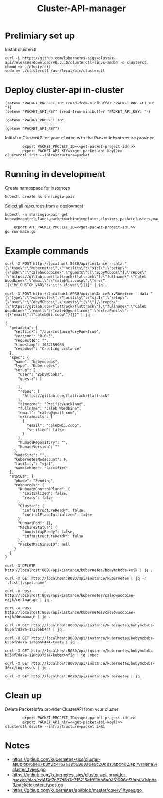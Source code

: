 #+TITLE: Cluster-API-manager

* Prelimiary set up

Install clusterctl
#+begin_src shell
  curl -L https://github.com/kubernetes-sigs/cluster-api/releases/download/v0.3.10/clusterctl-linux-amd64 -o clusterctl
  chmod +x ./clusterctl
  sudo mv ./clusterctl /usr/local/bin/clusterctl
#+end_src

#+RESULTS:
#+begin_example
#+end_example

* Deploy cluster-api in-cluster

#+begin_src elisp :results none
  (setenv "PACKET_PROJECT_ID" (read-from-minibuffer "PACKET_PROJECT_ID: "))
  (setenv "PACKET_API_KEY" (read-from-minibuffer "PACKET_API_KEY: "))
#+end_src

#+name: get-packet-project-id
#+begin_src elisp :results silent
  (getenv "PACKET_PROJECT_ID")
#+end_src

#+name: get-packet-api-key
#+begin_src elisp :results silent
  (getenv "PACKET_API_KEY")
#+end_src

Initialise ClusterAPI on your cluster, with the Packet infrastructure provider
#+begin_src shell :noweb yes :async yes
          export PACKET_PROJECT_ID=<<get-packet-project-id()>>
          export PACKET_API_KEY=<<get-packet-api-key()>>
  clusterctl init --infrastructure=packet
#+end_src

* Running in development

Create namespace for instances
#+begin_src shell :results silent
  kubectl create ns sharingio-pair
#+end_src

Select all resources from a deployment
#+begin_src shell
  kubectl -n sharingio-pair get kubeadmcontrolplanes,packetmachinetemplates,clusters,packetclusters,machinedeployments,packetmachinetemplates,kubeadmconfigtemplates,machines,packetmachines
#+end_src

#+RESULTS:
#+begin_example
#+end_example

#+begin_src shell :dir ./ :noweb yes
      export APP_PACKET_PROJECT_ID=<<get-packet-project-id()>>
  go run main.go
#+end_src

* Example commands

#+NAME: create a Kubernetes instance
#+begin_src shell
  curl -X POST http://localhost:8080/api/instance --data "{\"type\":\"Kubernetes\",\"facility\":\"sjc1\",\"setup\":{\"user\":\"calebwoodbine\",\"guests\":[\"BobyMCbobs\"],\"repos\":[\"https://gitlab.com/flattrack/flattrack\"],\"fullname\":\"Caleb Woodbine\",\"email\":\"caleb@ii.coop\",\"env\":[{\"MY_CUSTOM_VAR\":\"it's alive!\"}]}}" | jq .
#+end_src

#+NAME: create a Kubernetes instance
#+begin_src shell
  curl -X POST http://localhost:8080/api/instance?dryRun=true --data "{\"type\":\"Kubernetes\",\"facility\":\"sjc1\",\"setup\":{\"user\":\"BobyMCbobs\",\"guests\":[\"\"],\"repos\":[\"https://gitlab.com/flattrack/flattrack\"],\"fullname\":\"Caleb Woodbine\",\"email\":\"caleb@gmail.com\",\"extraEmails\":[{\"email\":\"caleb@ii.coop\"}]}}" | jq .
#+end_src

#+RESULTS: create a Kubernetes instance
#+begin_example
{
  "metadata": {
    "selfLink": "/api/instance?dryRun=true",
    "version": "0.0.0",
    "requestId": "",
    "timestamp": 1634159983,
    "response": "Creating instance"
  },
  "spec": {
    "name": "bobymcbobs",
    "type": "Kubernetes",
    "setup": {
      "user": "BobyMCbobs",
      "guests": [
        ""
      ],
      "repos": [
        "https://gitlab.com/flattrack/flattrack"
      ],
      "timezone": "Pacific/Auckland",
      "fullname": "Caleb Woodbine",
      "email": "caleb@gmail.com",
      "extraEmails": [
        {
          "email": "caleb@ii.coop",
          "verified": false
        }
      ],
      "humacsRepository": "",
      "humacsVersion": ""
    },
    "nodeSize": "",
    "kubernetesNodeCount": 0,
    "facility": "sjc1",
    "nameScheme": "Specified"
  },
  "status": {
    "phase": "Pending",
    "resources": {
      "KubeadmControlPlane": {
        "initialized": false,
        "ready": false
      },
      "Cluster": {
        "infrastructureReady": false,
        "controlPlaneInitialized": false
      },
      "HumacsPod": {},
      "MachineStatus": {
        "bootstrapReady": false,
        "infrastructureReady": false
      },
      "PacketMachineUID": null
    }
  }
}
#+end_example

#+NAME: delete a Kubernetes instance
#+begin_src shell
  curl -X DELETE http://localhost:8080/api/instance/kubernetes/bobymcbobs-exjk | jq .
#+end_src

#+NAME: get all names of Kubernetes instances
#+begin_src shell
  curl -X GET http://localhost:8080/api/instance/kubernetes | jq -r '.list[].spec.name'
#+end_src

#+NAME: initiate cert management for instance
#+begin_src shell :results silent
  curl -X POST http://localhost:8080/api/instance/kubernetes/calebwoodbine-exjk/certmanage | jq .
#+end_src

#+NAME: initiate DNS management for instance
#+begin_src shell :results silent
  curl -X POST http://localhost:8080/api/instance/kubernetes/calebwoodbine-exjk/dnsmanage | jq .
#+end_src

#+NAME: get a Kubernetes instance
#+begin_src shell
  curl -X GET http://localhost:8080/api/instance/kubernetes/bobymcbobs-b556f7da7a-1a3866b444 | jq .
#+end_src

#+NAME: get tmate session for Kubernetes instance
#+begin_src shell
  curl -X GET http://localhost:8080/api/instance/kubernetes/bobymcbobs-b556f7da7a-1a3866b444/tmate | jq .
#+end_src

#+NAME: get kubeconfig for Kubernetes instance
#+begin_src shell
  curl -X GET http://localhost:8080/api/instance/kubernetes/bobymcbobs-b556f7da7a-128d9375a4/kubeconfig | jq .spec
#+end_src

#+NAME: get ingresses for Kubernetes instance
#+begin_src shell
  curl -X GET http://localhost:8080/api/instance/kubernetes/bobymcbobs-36xc/ingresses | jq .
#+end_src

#+NAME: get a list of all Kubernetes instances
#+begin_src shell
  curl -X GET http://localhost:8080/api/instance/kubernetes | jq .
#+end_src

* Clean up
Delete Packet infra provider ClusterAPI from your cluster
#+begin_src shell :noweb yes :async yes
          export PACKET_PROJECT_ID=<<get-packet-project-id()>>
          export PACKET_API_KEY=<<get-packet-api-key()>>
  clusterctl delete --infrastructure=packet 2>&1
#+end_src

#+RESULTS:
#+begin_example
#+end_example

* Notes
- https://github.com/kubernetes-sigs/cluster-api/blob/6ee07b3ff2c4162a3959969a6e9c20d813ebc4d2/api/v1alpha3/cluster_types.go
- https://github.com/kubernetes-sigs/cluster-api-provider-packet/blob/cd4f7d7d27d6b7c715215eff60eb6a0451996df2/api/v1alpha3/packetcluster_types.go
- https://github.com/kubernetes/api/blob/master/core/v1/types.go
